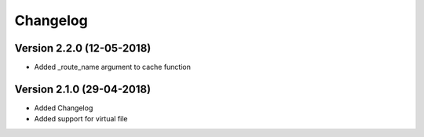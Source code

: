 Changelog
=========

Version 2.2.0 (12-05-2018)
-----------------------------------------------------------

* Added _route_name argument to cache function

Version 2.1.0 (29-04-2018)
-----------------------------------------------------------

* Added Changelog
* Added support for virtual file
